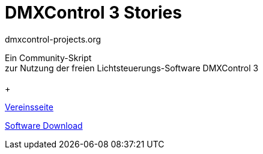 




= DMXControl 3 Stories
dmxcontrol-projects.org

:doctype: book
:encoding: utf-8
:lang: de
:toc: left
:numbered:



[%hardbreaks]
  
 


[.text-center]

Ein Community-Skript +
zur Nutzung der freien Lichtsteuerungs-Software DMXControl 3
 +
 +

http://dmxcontrol-projects.org[Vereinsseite]


http://dmxcontrol.de[Software Download]


<<<

